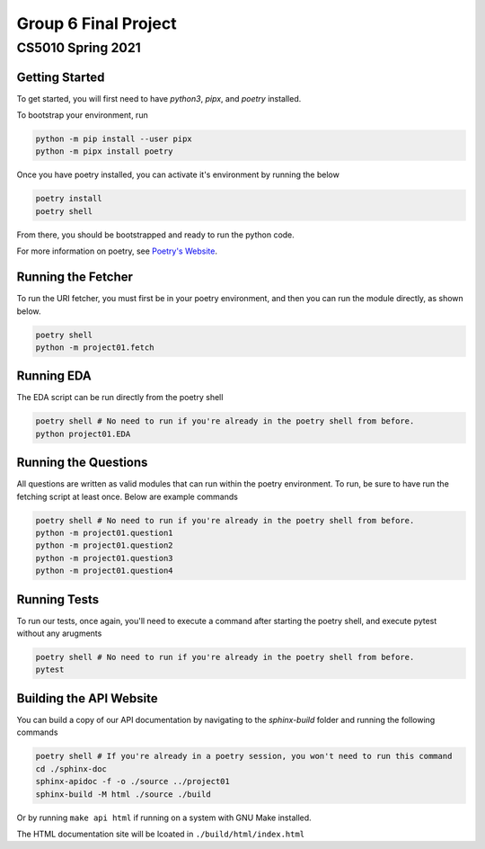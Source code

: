 ====
Group 6 Final Project
====

----
CS5010 Spring 2021
----


Getting Started
===============

To get started, you will first need to have *python3*, *pipx*, and *poetry* installed.

To bootstrap your environment, run

.. code-block:: bash

   python -m pip install --user pipx
   python -m pipx install poetry

Once you have poetry installed, you can activate it's environment by running the below

.. code-block:: bash

   poetry install
   poetry shell

From there, you should be bootstrapped and ready to run the python code.

For more information on poetry, see `Poetry's Website <https://python-poetry.org/>`_.

Running the Fetcher
===================

To run the URI fetcher, you must first be in your poetry environment, and then you can run the module directly, as shown below.

.. code-block:: bash

   poetry shell
   python -m project01.fetch

Running EDA
===========

The EDA script can be run directly from the poetry shell

.. code-block:: bash

   poetry shell # No need to run if you're already in the poetry shell from before.
   python project01.EDA


Running the Questions
=====================

All questions are written as valid modules that can run within the poetry environment.  To run, be sure to have run the fetching script at least once.  Below are example commands

.. code-block:: bash

   poetry shell # No need to run if you're already in the poetry shell from before.
   python -m project01.question1
   python -m project01.question2
   python -m project01.question3
   python -m project01.question4


Running Tests
=============

To run our tests, once again, you'll need to execute a command after starting the poetry shell, and execute pytest without any arugments

.. code-block:: bash

   poetry shell # No need to run if you're already in the poetry shell from before.
   pytest

Building the API Website
========================

You can build a copy of our API documentation by navigating to the `sphinx-build` folder and running the following commands

.. code-block:: bash

   poetry shell # If you're already in a poetry session, you won't need to run this command
   cd ./sphinx-doc
   sphinx-apidoc -f -o ./source ../project01
   sphinx-build -M html ./source ./build

Or by running ``make api html`` if running on a system with GNU Make installed.

The HTML documentation site will be lcoated in ``./build/html/index.html``
